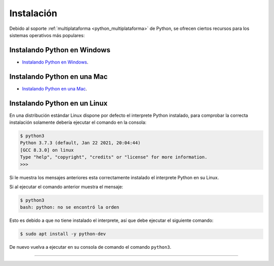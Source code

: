 .. -*- coding: utf-8 -*-


.. _python_instalacion:

Instalación
-----------

Debido al soporte :ref:`multiplataforma <python_multiplataforma>` de Python, se ofrecen
ciertos recursos para los sistemas operativos más populares:


.. _python_instalacion_windows:

Instalando Python en Windows
............................

- `Instalando Python en Windows <https://www.youtube.com/watch?v=VTykmP-a2KY>`_.


.. _python_instalacion_mac:

Instalando Python en una Mac
............................

- `Instalando Python en una Mac <https://es.wikibooks.org/wiki/Python/Instalaci%C3%B3n_de_Python/Python_en_Mac_OS_X>`_.


.. _python_instalacion_linux:

Instalando Python en un Linux
.............................

En una distribución estándar Linux dispone por defecto el interprete Python instalado, para
comprobar la correcta instalación  solamente debería ejecutar el comando en la consola:

.. code-block:: console

    $ python3
    Python 3.7.3 (default, Jan 22 2021, 20:04:44)
    [GCC 8.3.0] on linux
    Type "help", "copyright", "credits" or "license" for more information.
    >>>

Si le muestra los mensajes anteriores esta correctamente instalado el interprete Python en su Linux.

Si al ejecutar el comando anterior muestra el mensaje:

.. code-block:: console

    $ python3
    bash: python: no se encontró la orden

Esto es debido a que no tiene instalado el interprete, así que debe ejecutar el siguiente comando:

.. code-block:: console

    $ sudo apt install -y python-dev

De nuevo vuelva a ejecutar en su consola de comando el comando ``python3``.


----

.. seealso::

    Consulte la sección de :ref:`lecturas suplementarias <lectura_extras_leccion1>`
    del entrenamiento para ampliar su conocimiento en esta temática.


.. raw:: html
   :file: ../_templates/partials/soporte_profesional.html

.. disqus::
